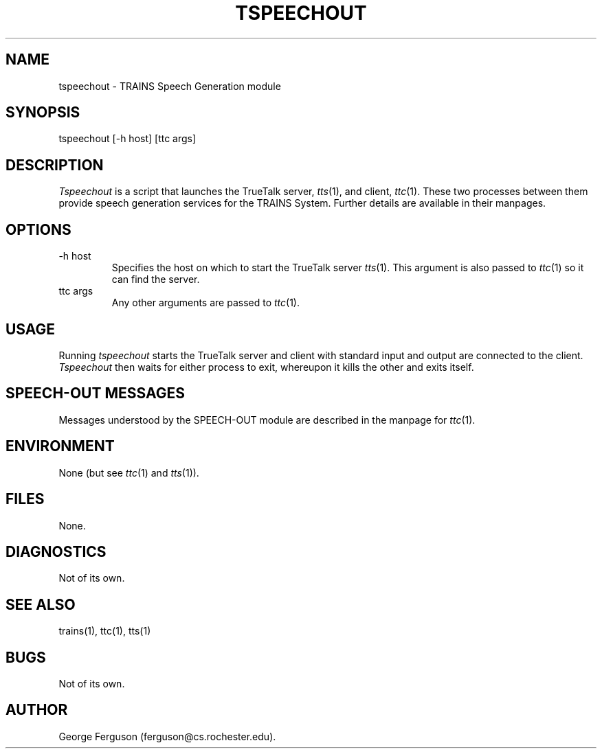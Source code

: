 .\" Time-stamp: <Fri Jan 10 11:44:21 EST 1997 ferguson>
.TH TSPEECHOUT 1 "10 Jan 1997" "TRAINS Project"
.SH NAME
tspeechout \- TRAINS Speech Generation module
.SH SYNOPSIS
tspeechout [\-h host] [ttc args]
.SH DESCRIPTION
.PP
.I Tspeechout
is a script that launches the TrueTalk server,
.IR tts (1),
and client,
.IR ttc (1).
These two processes between them provide speech generation services
for the TRAINS System. Further details are available in their
manpages.
.SH OPTIONS
.PP
.IP "-h host"
Specifies the host on which to start the TrueTalk server
.IR tts (1).
This argument is also passed to
.IR ttc (1)
so it can find the server.
.IP "ttc args"
Any other arguments are passed to
.IR ttc (1).
.SH USAGE
.PP
Running
.I tspeechout
starts the TrueTalk server and client with standard input and output
are connected to the client.
.I Tspeechout
then waits for either process to exit, whereupon it kills the other
and exits itself.
.SH "SPEECH-OUT MESSAGES"
.PP
Messages understood by the SPEECH-OUT module are described in the
manpage for
.IR ttc (1).
.SH ENVIRONMENT
None (but see
.IR ttc (1)
and
.IR tts (1)).
.SH FILES
.PP
None.
.SH DIAGNOSTICS
.PP
Not of its own.
.SH SEE ALSO
.PP
trains(1),
ttc(1),
tts(1)
.SH BUGS
.PP
Not of its own.
.SH AUTHOR
.PP
George Ferguson (ferguson@cs.rochester.edu).
